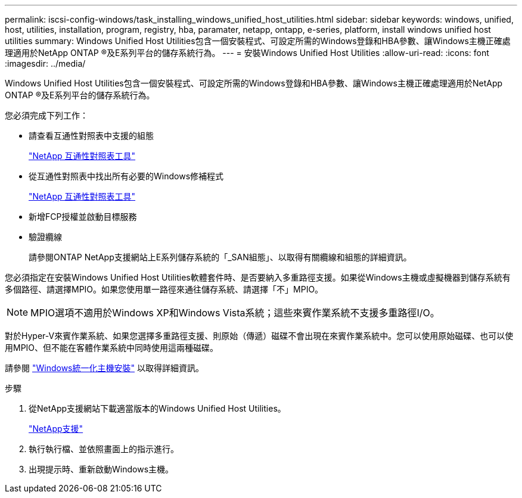---
permalink: iscsi-config-windows/task_installing_windows_unified_host_utilities.html 
sidebar: sidebar 
keywords: windows, unified, host, utilities, installation, program, registry, hba, paramater, netapp, ontapp, e-series, platform, install windows unified host utilities 
summary: Windows Unified Host Utilities包含一個安裝程式、可設定所需的Windows登錄和HBA參數、讓Windows主機正確處理適用於NetApp ONTAP ®及E系列平台的儲存系統行為。 
---
= 安裝Windows Unified Host Utilities
:allow-uri-read: 
:icons: font
:imagesdir: ../media/


[role="lead"]
Windows Unified Host Utilities包含一個安裝程式、可設定所需的Windows登錄和HBA參數、讓Windows主機正確處理適用於NetApp ONTAP ®及E系列平台的儲存系統行為。

您必須完成下列工作：

* 請查看互通性對照表中支援的組態
+
https://mysupport.netapp.com/matrix["NetApp 互通性對照表工具"]

* 從互通性對照表中找出所有必要的Windows修補程式
+
https://mysupport.netapp.com/matrix["NetApp 互通性對照表工具"]

* 新增FCP授權並啟動目標服務
* 驗證纜線
+
請參閱ONTAP NetApp支援網站上E系列儲存系統的「_SAN組態」、以取得有關纜線和組態的詳細資訊。



您必須指定在安裝Windows Unified Host Utilities軟體套件時、是否要納入多重路徑支援。如果從Windows主機或虛擬機器到儲存系統有多個路徑、請選擇MPIO。如果您使用單一路徑來通往儲存系統、請選擇「不」MPIO。

[NOTE]
====
MPIO選項不適用於Windows XP和Windows Vista系統；這些來賓作業系統不支援多重路徑I/O。

====
對於Hyper-V來賓作業系統、如果您選擇多重路徑支援、則原始（傳遞）磁碟不會出現在來賓作業系統中。您可以使用原始磁碟、也可以使用MPIO、但不能在客體作業系統中同時使用這兩種磁碟。

請參閱 link:https://docs.netapp.com/us-en/ontap-sanhost/hu_wuhu_71.html["Windows統一化主機安裝"] 以取得詳細資訊。

.步驟
. 從NetApp支援網站下載適當版本的Windows Unified Host Utilities。
+
https://mysupport.netapp.com/site/global/dashboard["NetApp支援"]

. 執行執行檔、並依照畫面上的指示進行。
. 出現提示時、重新啟動Windows主機。

